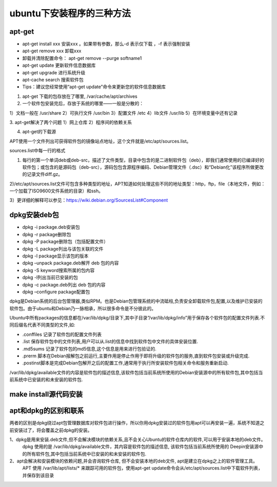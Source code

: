 ubuntu下安装程序的三种方法
---------------------------
apt-get
^^^^^^^^^
- apt-get install xxx 安装xxx  。如果带有参数，那么-d 表示仅下载 ，-f 表示强制安装  
- apt-get remove xxx 卸载xxx  
- 卸载并清除配置命令： apt-get remove --purge softname1
- apt-get update 更新软件信息数据库  
- apt-get upgrade 进行系统升级  
- apt-cache search 搜索软件包  
- Tips：建议您经常使用“apt-get update”命令来更新您的软件信息数据库 

1. apt-get 下载的包存放在了哪里, /var/cache/apt/archives

2. 一个软件包安装完后，存放于系统的哪里——一般是分散的：

1）文档一般在 /usr/share
2）可执行文件 /usr/bin
3）配置文件 /etc
4）lib文件 /usr/lib
5）在环境变量中还有记录

3. apt-get解决了两个问题
1）网上仓库
2）程序间的依赖关系

4. apt-get的下载源

APT使用一个文件列出可获得软件包的镜像站点地址，这个文件就是/etc/apt/sources.list。

sources.list中每一行的格式

.. code-block:: none
	:linenos:

	deb uri distribution [component1] [componenent2] [...]
	deb-src uri distribution [component1] [componenent2] [...]

1) 每行的第一个单词deb或deb-src，描述了文件类型，目录中包含的是二进制软件包（deb），即我们通常使用的已编译好的软件包；或包含的是源码包（deb-src），源码包包含源程序编码、Debian管理文件（.dsc）和“Debian化”该程序所做更改的记录文件diff.gz。

2)/etc/apt/sources.list文件可包含多种类型的地址，APT知道如何处理这些不同的地址类型：http，ftp，file（本地文件，例如：一个加载了ISO9600文件系统的目录）和ssh。

3）更详细的解释可以参见：https://wiki.debian.org/SourcesList#Component


dpkg安装deb包
^^^^^^^^^^^^^^
- dpkg -i package.deb安装包
- dpkg -r package删除包
- dpkg -P package删除包（包括配置文件）
- dpkg -L package列出与该包关联的文件
- dpkg -l package显示该包的版本
- dpkg –unpack package.deb解开 deb 包的内容
- dpkg -S keyword搜索所属的包内容
- dpkg -l列出当前已安装的包
- dpkg -c package.deb列出 deb 包的内容
- dpkg –configure package配置包

dpkg是Debian系统的后台包管理器,类似RPM。也是Debian包管理系统的中流砥柱,负责安全卸载软件包,配置,以及维护已安装的软件包。由于ubuntu和Debian乃一脉相承，所以很多命令是不分彼此的。

Ubuntu中所有packages的信息都在/var/lib/dpkg/目录下,其中子目录”/var/lib/dpkg/info”用于保存各个软件包的配置文件列表.不同后缀名代表不同类型的文件,如:

- .conffiles 记录了软件包的配置文件列表
- .list 保存软件包中的文件列表,用户可以从.list的信息中找到软件包中文件的具体安装位置.
- .md5sums 记录了软件包的md5信息,这个信息是用来进行包验证的.
- .prerm 脚本在Debian报解包之前运行,主要作用是停止作用于即将升级的软件包的服务,直到软件包安装或升级完成.
- .postinst脚本是完成Debian包解开之后的配置工作,通常用于执行所安装软件包相关命令和服务重新启动.

/var/lib/dpkg/available文件的内容是软件包的描述信息,该软件包括当前系统所使用的Debian安装源中的所有软件包,其中包括当前系统中已安装的和未安装的软件包.


make install源代码安装
^^^^^^^^^^^^^^^^^^^^^^^^

apt和dpkg的区别和联系
^^^^^^^^^^^^^^^^^^^^^^^
两者的区别是dpkg绕过apt包管理数据库对软件包进行操作，所以你用dpkg安装过的软件包用apt可以再安装一遍，系统不知道之前安装过了，将会覆盖之前dpkg的安装。

1、dpkg是用来安装.deb文件,但不会解决模块的依赖关系,且不会关心Ubuntu的软件仓库内的软件,可以用于安装本地的deb文件。
    dpkg 使用的是 /var/lib/dpkg/available文件，其内容是软件包的描述信息, 该软件包括当前系统所使用的 Deepin安装源中的所有软件包,其中包括当前系统中已安装的和未安装的软件包.

2、apt会解决和安装模块的依赖问题,并会咨询软件仓库, 但不会安装本地的deb文件, apt是建立在dpkg之上的软件管理工具。
       APT 使用 /var/lib/apt/lists/* 来跟踪可用的软件包，使用apt-get update命令会从/etc/apt/sources.list中下载软件列表，并保存到该目录
